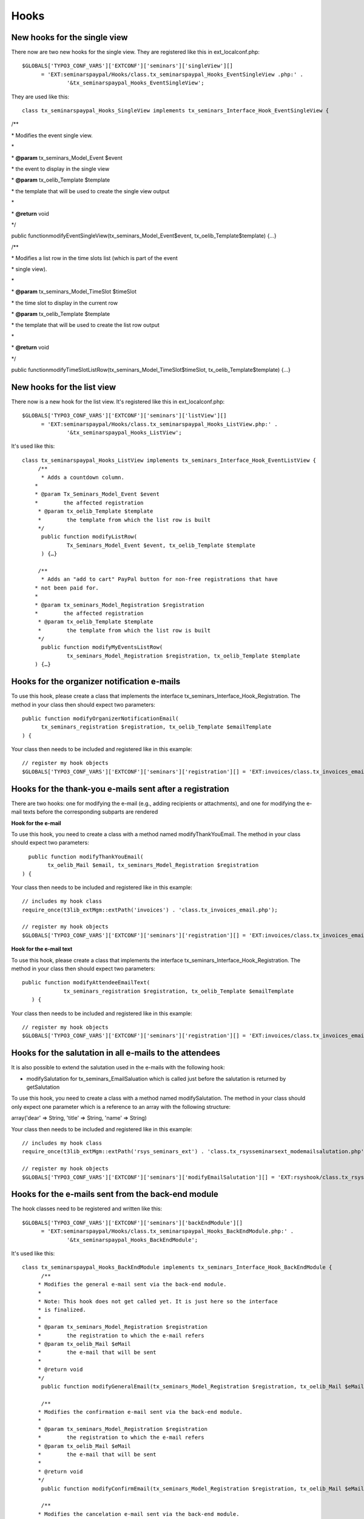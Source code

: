 ﻿.. ==================================================
.. FOR YOUR INFORMATION
.. --------------------------------------------------
.. -*- coding: utf-8 -*- with BOM.

.. ==================================================
.. DEFINE SOME TEXTROLES
.. --------------------------------------------------
.. role::   underline
.. role::   typoscript(code)
.. role::   ts(typoscript)
   :class:  typoscript
.. role::   php(code)


Hooks
^^^^^


New hooks for the single view
"""""""""""""""""""""""""""""

There now are two new hooks for the single view. They are registered
like this in ext\_localconf.php:

::

   $GLOBALS['TYPO3_CONF_VARS']['EXTCONF']['seminars']['singleView'][]
         = 'EXT:seminarspaypal/Hooks/class.tx_seminarspaypal_Hooks_EventSingleView .php:' .
                 '&tx_seminarspaypal_Hooks_EventSingleView';

They are used like this:

::

   class tx_seminarspaypal_Hooks_SingleView implements tx_seminars_Interface_Hook_EventSingleView {

/\*\*

\* Modifies the event single view.

\*

\*  **@param** tx\_seminars\_Model\_Event $event

\* the event to display in the single view

\*  **@param** tx\_oelib\_Template $template

\* the template that will be used to create the single view output

\*

\*  **@return** void

\*/

public functionmodifyEventSingleView(tx\_seminars\_Model\_Event$event,
tx\_oelib\_Template$template) {…}

/\*\*

\* Modifies a list row in the time slots list (which is part of the
event

\* single view).

\*

\*  **@param** tx\_seminars\_Model\_TimeSlot $timeSlot

\* the time slot to display in the current row

\*  **@param** tx\_oelib\_Template $template

\* the template that will be used to create the list row output

\*

\*  **@return** void

\*/

public
functionmodifyTimeSlotListRow(tx\_seminars\_Model\_TimeSlot$timeSlot,
tx\_oelib\_Template$template) {…}


New hooks for the list view
"""""""""""""""""""""""""""

There now is a new hook for the list view. It's registered like this
in ext\_localconf.php:

::

   $GLOBALS['TYPO3_CONF_VARS']['EXTCONF']['seminars']['listView'][]
         = 'EXT:seminarspaypal/Hooks/class.tx_seminarspaypal_Hooks_ListView.php:' .
                 '&tx_seminarspaypal_Hooks_ListView';

It's used like this:

::

   class tx_seminarspaypal_Hooks_ListView implements tx_seminars_Interface_Hook_EventListView {
        /**
         * Adds a countdown column.
       *
       * @param Tx_Seminars_Model_Event $event
       *        the affected registration
        * @param tx_oelib_Template $template
        *        the template from which the list row is built
        */
         public function modifyListRow(
                 Tx_Seminars_Model_Event $event, tx_oelib_Template $template
         ) {…}

        /**
         * Adds an "add to cart" PayPal button for non-free registrations that have
       * not been paid for.
       *
       * @param tx_seminars_Model_Registration $registration
       *        the affected registration
        * @param tx_oelib_Template $template
        *        the template from which the list row is built
        */
         public function modifyMyEventsListRow(
                 tx_seminars_Model_Registration $registration, tx_oelib_Template $template
       ) {…}


Hooks for the organizer notification e-mails
""""""""""""""""""""""""""""""""""""""""""""

To use this hook, please create a class that implements the interface
tx\_seminars\_Interface\_Hook\_Registration. The method in your class
then should expect two parameters:

::

   public function modifyOrganizerNotificationEmail(
         tx_seminars_registration $registration, tx_oelib_Template $emailTemplate
   ) {

Your class then needs to be included and registered like in this
example:

::

   // register my hook objects
   $GLOBALS['TYPO3_CONF_VARS']['EXTCONF']['seminars']['registration'][] = 'EXT:invoices/class.tx_invoices_email.php:tx_invoices_email';


Hooks for the thank-you e-mails sent after a registration
"""""""""""""""""""""""""""""""""""""""""""""""""""""""""

There are two hooks: one for modifying the e-mail (e.g., adding
recipients or attachments), and one for modifying the e-mail texts
before the corresponding subparts are rendered

**Hook for the e-mail**

To use this hook, you need to create a class with a method named
modifyThankYouEmail. The method in your class should expect two
parameters:

::

           public function modifyThankYouEmail(
                 tx_oelib_Mail $email, tx_seminars_Model_Registration $registration
         ) {

Your class then needs to be included and registered like in this
example:

::

   // includes my hook class
   require_once(t3lib_extMgm::extPath('invoices') . 'class.tx_invoices_email.php');

   // register my hook objects
   $GLOBALS['TYPO3_CONF_VARS']['EXTCONF']['seminars']['registration'][] = 'EXT:invoices/class.tx_invoices_email.php:tx_invoices_email';

**Hook for the e-mail text**

To use this hook, please create a class that implements the interface
tx\_seminars\_Interface\_Hook\_Registration. The method in your class
then should expect two parameters:

::

    public function modifyAttendeeEmailText(
                 tx_seminars_registration $registration, tx_oelib_Template $emailTemplate
       ) {

Your class then needs to be included and registered like in this
example:

::

   // register my hook objects
   $GLOBALS['TYPO3_CONF_VARS']['EXTCONF']['seminars']['registration'][] = 'EXT:invoices/class.tx_invoices_email.php:tx_invoices_email';


Hooks for the salutation in all e-mails to the attendees
""""""""""""""""""""""""""""""""""""""""""""""""""""""""

It is also possible to extend the salutation used in the e-mails with
the following hook:

- modifySalutation for tx\_seminars\_EmailSaluation which is called just
  before the salutation is returned by getSalutation

To use this hook, you need to create a class with a method named
modifySalutation. The method in your class should only expect one
parameter which is a reference to an array with the following
structure:

array('dear' => String, 'title' => String, 'name' => String)

Your class then needs to be included and registered like in this
example:

::

   // includes my hook class
   require_once(t3lib_extMgm::extPath('rsys_seminars_ext') . 'class.tx_rsysseminarsext_modemailsalutation.php');

   // register my hook objects
   $GLOBALS['TYPO3_CONF_VARS']['EXTCONF']['seminars']['modifyEmailSalutation'][] = 'EXT:rsyshook/class.tx_rsysseminarsext_modemailsalutation .php:tx_rsysseminarsext_modemailsalutation';


Hooks for the e-mails sent from the back-end module
"""""""""""""""""""""""""""""""""""""""""""""""""""

The hook classes need to be registered and written like this:

::

   $GLOBALS['TYPO3_CONF_VARS']['EXTCONF']['seminars']['backEndModule'][]
         = 'EXT:seminarspaypal/Hooks/class.tx_seminarspaypal_Hooks_BackEndModule.php:' .
                 '&tx_seminarspaypal_Hooks_BackEndModule';

It's used like this:

::

   class tx_seminarspaypal_Hooks_BackEndModule implements tx_seminars_Interface_Hook_BackEndModule {
         /**
        * Modifies the general e-mail sent via the back-end module.
        *
        * Note: This hook does not get called yet. It is just here so the interface
        * is finalized.
        *
        * @param tx_seminars_Model_Registration $registration
        *        the registration to which the e-mail refers
        * @param tx_oelib_Mail $eMail
        *        the e-mail that will be sent
        *
        * @return void
        */
         public function modifyGeneralEmail(tx_seminars_Model_Registration $registration, tx_oelib_Mail $eMail) {…}

         /**
        * Modifies the confirmation e-mail sent via the back-end module.
        *
        * @param tx_seminars_Model_Registration $registration
        *        the registration to which the e-mail refers
        * @param tx_oelib_Mail $eMail
        *        the e-mail that will be sent
        *
        * @return void
        */
         public function modifyConfirmEmail(tx_seminars_Model_Registration $registration, tx_oelib_Mail $eMail) {…}

         /**
        * Modifies the cancelation e-mail sent via the back-end module.
        *
        * Note: This hook does not get called yet. It is just here so the interface
        * is finalized.
        *
        * @param tx_seminars_Model_Registration $registration
        *        the registration to which the e-mail refers
        * @param tx_oelib_Mail $eMail
        *        the e-mail that will be sent
        *
        * @return void
        */
          public function modifyCancelEmail(tx_seminars_Model_Registration $registration, tx_oelib_Mail $eMail) {…}

Please contact us if you need additional hooks.
